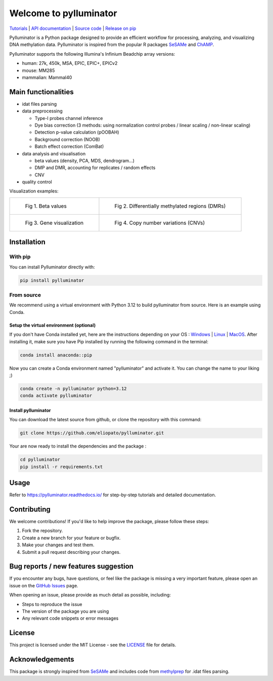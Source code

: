 |logo| Welcome to pylluminator
==============================

.. image:: https://img.shields.io/github/last-commit/eliopato/pylluminator.svg
   :target: https://github.com/eliopato/pylluminator/commits/dev
   :alt: Last commit

.. image:: https://img.shields.io/github/actions/workflow/status/eliopato/pylluminator/run_test.yml?branch=main
   :target: https://github.com/eliopato/pylluminator/actions
   :alt: Test Status

.. image:: https://img.shields.io/codecov/c/github/eliopato/pylluminator
   :target: https://codecov.io/gh/eliopato/pylluminator
   :alt: Code coverage

.. image:: https://readthedocs.org/projects/pylluminator/badge/?version=latest
   :target: https://pylluminator.readthedocs.io/en/latest/
   :alt: Documentation Status

.. image:: https://img.shields.io/badge/License-MIT-blue.svg
   :target: ./LICENSE
   :alt: MIT License

`Tutorials <https://pylluminator.readthedocs.io/en/latest/tutorials.html>`_ | `API documentation <https://pylluminator.readthedocs.io/en/latest/api.html>`_ | `Source code <https://github.com/eliopato/pylluminator>`_ | `Release on pip <https://pypi.org/project/pylluminator/>`_

Pylluminator is a Python package designed to provide an efficient workflow for processing, analyzing, and visualizing DNA
methylation data. Pylluminator is inspired from the popular R packages `SeSAMe <https://bioconductor.org/packages/release/bioc/html/sesame.html>`_ and  `ChAMP <https://bioconductor.org/packages/release/bioc/html/ChAMP.html>`_.


Pylluminator supports the following Illumina's Infinium Beadchip array versions:

* human: 27k, 450k, MSA, EPIC, EPIC+, EPICv2
* mouse: MM285
* mammalian: Mammal40

.. |logo| image:: https://raw.githubusercontent.com/eliopato/pylluminator/refs/heads/main/docs/images/logo.png
    :width: 100px


Main functionalities
--------------------

* idat files parsing

* data preprocessing

  * Type-I probes channel inference
  * Dye bias correction (3 methods: using normalization control probes / linear scaling / non-linear scaling)
  * Detection p-value calculation (pOOBAH)
  * Background correction (NOOB)
  * Batch effect correction (ComBat)

* data analysis and visualisation

  * beta values (density, PCA, MDS, dendrogram...)
  * DMP and DMR, accounting for replicates / random effects
  * CNV

* quality control

Visualization examples:

.. list-table::

    * - .. figure:: https://raw.githubusercontent.com/eliopato/pylluminator/refs/heads/main/docs/images/tutorials_1_-_Read_data_and_get_betas_16_0.png
            :target: https://raw.githubusercontent.com/eliopato/pylluminator/refs/heads/main/docs/images/tutorials_1_-_Read_data_and_get_betas_16_0.png

            Fig 1. Beta values

      - .. figure:: https://raw.githubusercontent.com/eliopato/pylluminator/refs/heads/main/docs/images/tutorials_3_-_Calculate_DMP_and_DMR_15_0.png
            :target: https://raw.githubusercontent.com/eliopato/pylluminator/refs/heads/main/docs/images/tutorials_3_-_Calculate_DMP_and_DMR_15_0.png

            Fig 2. Differentially methylated regions (DMRs)

    * - .. figure:: https://raw.githubusercontent.com/eliopato/pylluminator/refs/heads/main/docs/images/tutorials_3_-_Calculate_DMP_and_DMR_17_1.png
            :target: https://raw.githubusercontent.com/eliopato/pylluminator/refs/heads/main/docs/images/tutorials_3_-_Calculate_DMP_and_DMR_17_1.png

            Fig 3. Gene visualization

      - .. figure:: https://raw.githubusercontent.com/eliopato/pylluminator/refs/heads/main/docs/images/tutorials_4_-_Copy_Number_Variation_9_0.png
            :target: https://raw.githubusercontent.com/eliopato/pylluminator/refs/heads/main/docs/images/tutorials_4_-_Copy_Number_Variation_9_0.png

            Fig 4. Copy number variations (CNVs)


Installation
------------

With pip
~~~~~~~~

You can install Pylluminator directly with:

.. code-block:: shell

    pip install pylluminator

From source
~~~~~~~~~~~

We recommend using a virtual environment with Python 3.12 to build pylluminator from source. Here is an example using Conda.

Setup the virtual environment (optional)
^^^^^^^^^^^^^^^^^^^^^^^^^^^^^^^^^^^^^^^^

If you don't have Conda installed yet, here are the instructions depending on your OS : `Windows <https://docs.conda.io/projects/conda/en/latest/user-guide/install/windows.html>`_ | `Linux <https://docs.conda.io/projects/conda/en/latest/user-guide/install/linux.html>`_ | `MacOS <https://docs.conda.io/projects/conda/en/latest/user-guide/install/macos.html>`_.
After installing it, make sure you have Pip installed by running the following command in the terminal:

.. code-block:: shell

    conda install anaconda::pip

Now you can create a Conda environment named "pylluminator" and activate it. You can change the name to your liking ;)

.. code-block:: shell

    conda create -n pylluminator python=3.12
    conda activate pylluminator


Install pylluminator
^^^^^^^^^^^^^^^^^^^^^

You can download the latest source from github, or clone the repository with this command:

.. code-block:: shell

    git clone https://github.com/eliopato/pylluminator.git

Your are now ready to install the dependencies and the package :

.. code-block:: shell

    cd pylluminator
    pip install -r requirements.txt


Usage
-----

Refer to https://pylluminator.readthedocs.io/ for step-by-step tutorials and detailed documentation.

Contributing
------------
We welcome contributions! If you'd like to help improve the package, please follow these steps:

1. Fork the repository.
2. Create a new branch for your feature or bugfix.
3. Make your changes and test them.
4. Submit a pull request describing your changes.

Bug reports / new features suggestion
-------------------------------------

If you encounter any bugs, have questions, or feel like the package is missing a very important feature, please open an issue on the `GitHub Issues <https://github.com/eliopato/pylluminator/issues>`_ page.

When opening an issue, please provide as much detail as possible, including:

- Steps to reproduce the issue
- The version of the package you are using
- Any relevant code snippets or error messages

License
-------

This project is licensed under the MIT License - see the `LICENSE <./LICENSE>`_ file for details.

Acknowledgements
----------------

This package is strongly inspired from `SeSAMe <https://bioconductor.org/packages/release/bioc/html/sesame.html>`_ and
includes code from `methylprep <https://github.com/FoxoTech/methylprep>`_ for .idat files parsing.

